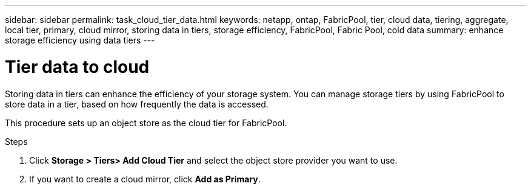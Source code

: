 ---
sidebar: sidebar
permalink: task_cloud_tier_data.html
keywords: netapp, ontap, FabricPool, tier, cloud data, tiering, aggregate, local tier, primary, cloud mirror, storing data in tiers, storage efficiency, FabricPool, Fabric Pool, cold data
summary: enhance storage efficiency using data tiers
---

= Tier data to cloud
:toc: macro
:toclevels: 1
:hardbreaks:
:nofooter:
:icons: font
:linkattrs:
:imagesdir: ./media/

[.lead]
Storing data in tiers can enhance the efficiency of your storage system. You can manage storage tiers by using FabricPool to store data in a tier, based on how frequently the data is accessed.

This procedure sets up an object store as the cloud tier for FabricPool.

.Steps

. Click *Storage > Tiers> Add Cloud Tier* and select the object store provider you want to use.

. If you want to create a cloud mirror, click *Add as Primary*.
